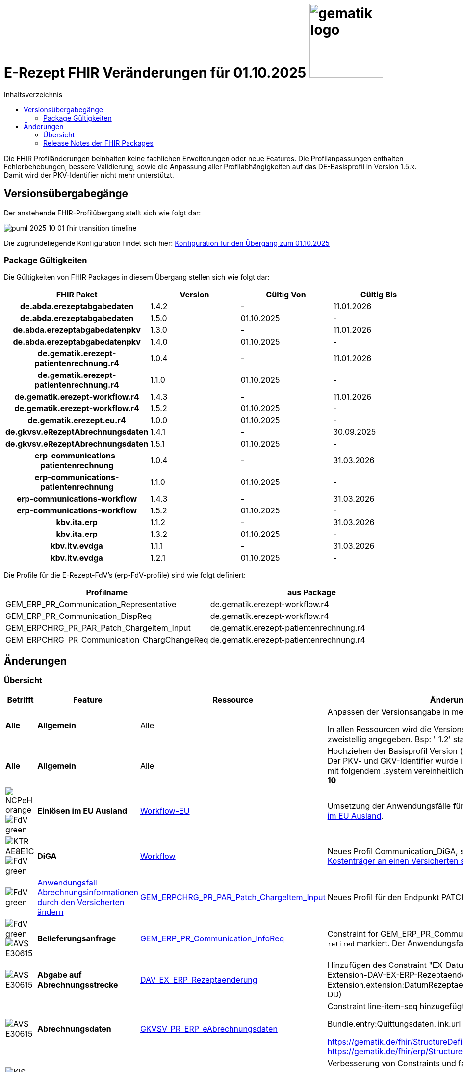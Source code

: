= E-Rezept FHIR Veränderungen für 01.10.2025 image:gematik_logo.png[width=150, float="right"]
// asciidoc settings for DE (German)
// ==================================
:imagesdir: ../images
:tip-caption: :bulb:
:note-caption: :information_source:
:important-caption: :heavy_exclamation_mark:
:caution-caption: :fire:
:warning-caption: :warning:
:toc: macro
:toclevels: 2
:toc-title: Inhaltsverzeichnis
:AVS: https://img.shields.io/badge/AVS-E30615
:PVS: https://img.shields.io/badge/PVS/KIS-C30059
:FdV: https://img.shields.io/badge/FdV-green
:eRp: https://img.shields.io/badge/eRp--FD-blue
:KTR: https://img.shields.io/badge/KTR-AE8E1C
:NCPeH: https://img.shields.io/badge/NCPeH-orange
:DEPR: https://img.shields.io/badge/DEPRECATED-B7410E
:bfarm: https://img.shields.io/badge/BfArM-197F71

// Variables for the Examples that are to be used
:branch: 2025-10-01
:date-folder: 2025-10-01

toc::[]

Die FHIR Profiländerungen beinhalten keine fachlichen Erweiterungen oder neue Features. Die Profilanpassungen enthalten Fehlerbehebungen, bessere Validierung, sowie die Anpassung aller Profilabhängigkeiten auf das DE-Basisprofil in Version 1.5.x. Damit wird der PKV-Identifier nicht mehr unterstützt.

== Versionsübergabegänge

Der anstehende FHIR-Profilübergang stellt sich wie folgt dar:

image::../images/puml_2025-10-01_fhir-transition_timeline.png[]

Die zugrundeliegende Konfiguration findet sich hier: link:../resources/configuration/2025-10-01_fhir-transition.json[Konfiguration für den Übergang zum 01.10.2025]


=== Package Gültigkeiten

Die Gültigkeiten von FHIR Packages in diesem Übergang stellen sich wie folgt dar:

[cols="h,a,a,a"]
|===
|*FHIR Paket* |*Version* |*Gültig Von* |*Gültig Bis*

|de.abda.erezeptabgabedaten |1.4.2 |- |11.01.2026
|de.abda.erezeptabgabedaten |1.5.0 |01.10.2025 |-
|de.abda.erezeptabgabedatenpkv |1.3.0 |- |11.01.2026
|de.abda.erezeptabgabedatenpkv |1.4.0 |01.10.2025 |-
|de.gematik.erezept-patientenrechnung.r4 |1.0.4 |- |11.01.2026
|de.gematik.erezept-patientenrechnung.r4 |1.1.0 |01.10.2025 |-
|de.gematik.erezept-workflow.r4 |1.4.3 |- |11.01.2026
|de.gematik.erezept-workflow.r4 |1.5.2 |01.10.2025 |-
|de.gematik.erezept.eu.r4 |1.0.0 |01.10.2025 |-
|de.gkvsv.eRezeptAbrechnungsdaten |1.4.1 |- |30.09.2025
|de.gkvsv.eRezeptAbrechnungsdaten |1.5.1 |01.10.2025 |-
|erp-communications-patientenrechnung |1.0.4 |- |31.03.2026
|erp-communications-patientenrechnung |1.1.0 |01.10.2025 |-
|erp-communications-workflow |1.4.3 |- |31.03.2026
|erp-communications-workflow |1.5.2 |01.10.2025 |-
|kbv.ita.erp |1.1.2 |- |31.03.2026
|kbv.ita.erp |1.3.2 |01.10.2025 |-
|kbv.itv.evdga |1.1.1 |- |31.03.2026
|kbv.itv.evdga |1.2.1 |01.10.2025 |-
|===

Die Profile für die E-Rezept-FdV's (erp-FdV-profile) sind wie folgt definiert:
[options="header"]
|===
| Profilname | aus Package
| GEM_ERP_PR_Communication_Representative | de.gematik.erezept-workflow.r4
| GEM_ERP_PR_Communication_DispReq | de.gematik.erezept-workflow.r4
| GEM_ERPCHRG_PR_PAR_Patch_ChargeItem_Input | de.gematik.erezept-patientenrechnung.r4
| GEM_ERPCHRG_PR_Communication_ChargChangeReq | de.gematik.erezept-patientenrechnung.r4
|===

== Änderungen

=== Übersicht
[cols="a,a,a,a"]
[%autowidth]
|===
h|Betrifft h|Feature h|Ressource h|Änderungen

| *Alle* | *Allgemein* | Alle | Anpassen der Versionsangabe in meta.profile von '\|1.Y' zu '\|1.X'.

In allen Ressourcen wird die Versionsangabe in meta.profile zweistellig angegeben. Bsp: '\|1.2' statt '\|1.2.2'

| *Alle* | *Allgemein* | Alle | Hochziehen der Basisprofil Version (de.basisprofile.r4) auf 1.5.2. Der PKV- und GKV-Identifier wurde in den deutschen Basisprofilen mit folgendem .system vereinheitlicht: *\http://fhir.de/sid/gkv/kvid-10*

| image:{NCPeH}[] image:{FdV}[] | *Einlösen im EU Ausland*| link:https://simplifier.net/erezept-workflow-eu[Workflow-EU] | Umsetzung der Anwendungsfälle für das link:./erp_eprescription.adoc[Einlösen von E-Rezepten im EU Ausland].

| image:{KTR}[] image:{FdV}[] | *DiGA* | link:https://simplifier.net/erezept-workflow[Workflow] | Neues Profil Communication_DiGA, s. Anwendungsfall link:./erp_diga.adoc#nachricht-als-kostenträger-an-einen-versicherten-schicken[Nachricht als Kostenträger an einen Versicherten schicken]

| image:{FdV}[] |link:erp_chargeItem.adoc#anwendungsfall-abrechnungsinformationen-durch-den-versicherten-ändern[Anwendungsfall Abrechnungsinformationen durch den Versicherten ändern]| link:https://simplifier.net/erezept-patientenrechnung/gem_erpchrg_pr_par_patch_chargeitem_input[GEM_ERPCHRG_PR_PAR_Patch_ChargeItem_Input] | Neues Profil für den Endpunkt PATCH /ChargeItem

| image:{FdV}[] image:{AVS}[] | *Belieferungsanfrage* | link:https://simplifier.net/erezept-workflow/gem_erp_pr_communication_dispreq[GEM_ERP_PR_Communication_InfoReq] | Constraint for GEM_ERP_PR_Communication_InfoReq wurde als `retired` markiert. Der Anwendungsfall ist aktuell nicht umzusetzen.

| image:{AVS}[] | *Abgabe auf Abrechnungsstrecke* | link:https://simplifier.net/erezeptabgabedatenbasis/dav_ex_erp_rezeptaenderung[DAV_EX_ERP_Rezeptaenderung] | Hinzufügen des Constraint "EX-DatumRezeptaenderung" in Extension-DAV-EX-ERP-Rezeptaenderung - Extension.extension:DatumRezeptaenderung.valueDate (YYYY-MM-DD) +

| image:{AVS}[] | *Abrechnungsdaten* | link:https://simplifier.net/erezeptabrechnungsdaten/gkvsv_pr_erp_eabrechnungsdaten[GKVSV_PR_ERP_eAbrechnungsdaten] |
Constraint line-item-seq hinzugefügt

Bundle.entry:Quittungsdaten.link.url Änderung

https://gematik.de/fhir/StructureDefinition/ErxReceipt zu https://gematik.de/fhir/erp/StructureDefinition/GEM_ERP_PR_Bundle

| image:{PVS}[] | *Verordnung* | Allgemein |
Verbesserung von Constraints und fachlichen Prüfungen

Sonstige Kostenträger sind erlaubt. (Neue Nutzergruppe: Bundespolizei)

| image:{PVS}[] | *Verordnung* | link:https://simplifier.net/erezept/kbv_pr_erp_prescription[KBV_PR_ERP_Prescription] | Ersetzen der Extension KBV_EX_ERP_BVG durch KBV_EX_FOR_SER.

| image:{PVS}[] | *Verordnung* | link:https://simplifier.net/erezept/kbv_pr_erp_prescription[KBV_PR_ERP_Prescription] link:https://simplifier.net/erezept/kbv_ex_erp_prescriber_id[KBV_EX_ERP_PRESCRIBER_ID] | Hinzufügen der Verschreiber ID, welche bei der Verordnung bestimmter Präparate (bspw. Fintepla®) anzugeben ist, damit die Apotheke das Rezept beliefern darf.

| image:{PVS}[] | *Verordnung* | link:https://simplifier.net/erezept/kbv_pr_erp_medication_pzn[KBV_PR_ERP_Medication_PZN] |
Möglichkeit zur Angabe des Wirkstoffs in einer PZN-Verordnung

Anpassung der Constraints zur Packungsgröße

| image:{PVS}[] | *Verordnung* | link:https://simplifier.net/erezept/kbv_pr_erp_medication_pzn[KBV_PR_ERP_Medication_PZN], link:https://simplifier.net/erezept/kbv_pr_erp_medication_ingredient[KBV_PR_ERP_Medication_Ingredient] |
Die Wirstärke von Wirkstoffen bei PZN- und Wirkstoffverordnungen werden mit Numerator **und** Denominator angegeben. Es muss jeweils beides angegeben werden (z.B. 400mg / 1 Tablette). Die Einheiten werden als Freitext angegeben.

|===

=== Release Notes der FHIR Packages
Weiterhin sind die Releasenotes der FHIR-Packages zu beachten:

[cols="a,a,a"]
[%autowidth]
|===
h| Herausgeber h|FHIR Package h| Beispiele
| gematik |  link:https://simplifier.net/packages/de.gematik.erezept-workflow.r4/1.5.1[de.gematik.erezept-workflow.r4 Package 1.5.1^]  | link:https://github.com/gematik/eRezept-Examples/tree/main/Standalone-Examples/E-Rezept-Workflow_gematik/1.5.1[Beispiele 1.5.1^]
| gematik |  link:https://simplifier.net/packages/de.gematik.erezept-patientenrechnung.r4/1.1.0[de.gematik.erezept-patientenrechnung.r4 Package 1.1.0^] | link:https://github.com/gematik/eRezept-Examples/tree/main/Standalone-Examples/E-Rezept-Patientenrechnung_gematik/1.1.0[Beispiele 1.1.0]
| gematik |  link:https://simplifier.net/packages/de.gematik.erezept.eu/1.0.0[de.gematik.erezept.eu Package 1.0.0^]  | link:https://github.com/gematik/eRezept-Examples/tree/main/Standalone-Examples/de.gematik.erezept.eu/1.0.0[TODO]
| DAV |  link:https://simplifier.net/packages/de.abda.erezeptabgabedaten/1.5.0[de.abda.eRezeptAbgabedaten Package 1.5.0^] | link:https://github.com/gematik/eRezept-Examples/tree/main/Standalone-Examples/eRezeptAbgabedaten_DAV/1.5.0[Beispiele 1.5.0]
| DAV |  link:https://simplifier.net/packages/de.abda.erezeptabgabedatenpkv/1.4.0[de.abda.eRezeptAbgabedatenPKV Package 1.4.0^] | link:https://github.com/gematik/eRezept-Examples/tree/main/Standalone-Examples/eRezeptAbgabedatenPKV_DAV/1.4.0[Beispiele 1.4.0]
| KBV |  link:https://simplifier.net/packages/kbv.ita.erp/1.3.2[kbv.ita.erp Package 1.3.2^] | link:https://github.com/gematik/eRezept-Examples/tree/main/Standalone-Examples/eRezept_KBV/1.3.2[Beispiele 1.3.2]
| KBV |  link:https://simplifier.net/packages/kbv.itv.evdga/1.2.1[kbv.itv.evdga Package 1.2.1^] | link:https://github.com/gematik/eRezept-Examples/tree/main/Standalone-Examples/eVDGA_KBV/1.2.1[Beispiele 1.2.1]
| GKV-SV | link:https://simplifier.net/packages/de.gkvsv.eRezeptAbrechnungsdaten/1.5.0[de.gkvsv.eRezeptAbrechnungsdaten Package 1.5.0^] | n/a
|===
